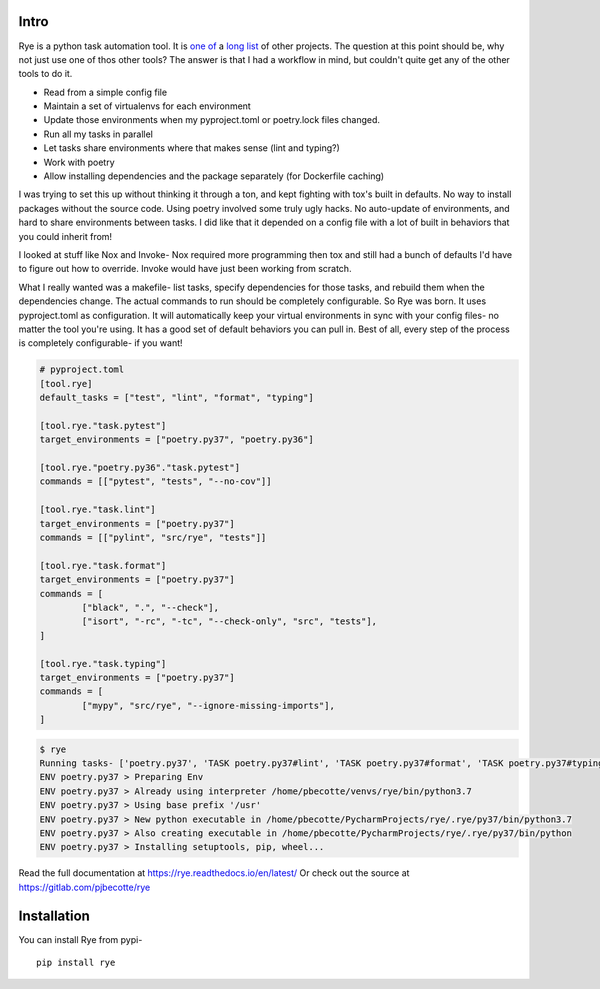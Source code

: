 Intro
======
|pypi| |bld| |cvg| |black|

Rye is a python task automation tool. It is `one`_ `of`_ a `long`_
`list`_ of other projects. The question at this point should be, why not
just use one of thos other tools?
The answer is that I had a workflow in mind, but couldn't quite get any
of the other tools to do it.

* Read from a simple config file
* Maintain a set of virtualenvs for each environment
* Update those environments when my pyproject.toml or poetry.lock files changed.
* Run all my tasks in parallel
* Let tasks share environments where that makes sense (lint and typing?)
* Work with poetry
* Allow installing dependencies and the package separately (for Dockerfile caching)

I was trying to set this up without thinking it through a ton, and kept fighting with
tox's built in defaults. No way to install packages without the source code. Using
poetry involved some truly ugly hacks. No auto-update of environments, and hard to share
environments between tasks. I did like that it depended on a config file with a lot of
built in behaviors that you could inherit from!

I looked at stuff like Nox and Invoke- Nox required more programming then tox and still
had a bunch of defaults I'd have to figure out how to override. Invoke would have just
been working from scratch.

What I really wanted was a makefile- list tasks, specify dependencies for those tasks,
and rebuild them when the dependencies change. The actual commands to run should
be completely configurable. So Rye was born. It uses pyproject.toml as configuration.
It will automatically keep your virtual environments in sync with your config files-
no matter the tool you're using. It has a good set of default behaviors you can pull in.
Best of all, every step of the process is completely configurable- if you want!


.. code-block:: toml

	# pyproject.toml
	[tool.rye]
	default_tasks = ["test", "lint", "format", "typing"]

	[tool.rye."task.pytest"]
	target_environments = ["poetry.py37", "poetry.py36"]

	[tool.rye."poetry.py36"."task.pytest"]
	commands = [["pytest", "tests", "--no-cov"]]

	[tool.rye."task.lint"]
	target_environments = ["poetry.py37"]
	commands = [["pylint", "src/rye", "tests"]]

	[tool.rye."task.format"]
	target_environments = ["poetry.py37"]
	commands = [
		["black", ".", "--check"],
		["isort", "-rc", "-tc", "--check-only", "src", "tests"],
	]

	[tool.rye."task.typing"]
	target_environments = ["poetry.py37"]
	commands = [
		["mypy", "src/rye", "--ignore-missing-imports"],
	]

.. code-block:: bash

	$ rye
	Running tasks- ['poetry.py37', 'TASK poetry.py37#lint', 'TASK poetry.py37#format', 'TASK poetry.py37#typing']
	ENV poetry.py37 > Preparing Env
	ENV poetry.py37 > Already using interpreter /home/pbecotte/venvs/rye/bin/python3.7
	ENV poetry.py37 > Using base prefix '/usr'
	ENV poetry.py37 > New python executable in /home/pbecotte/PycharmProjects/rye/.rye/py37/bin/python3.7
	ENV poetry.py37 > Also creating executable in /home/pbecotte/PycharmProjects/rye/.rye/py37/bin/python
	ENV poetry.py37 > Installing setuptools, pip, wheel...

Read the full documentation at https://rye.readthedocs.io/en/latest/
Or check out the source at https://gitlab.com/pjbecotte/rye

Installation
==================

You can install Rye from pypi-

::

	pip install rye

.. |cvg| image:: https://gitlab.com/pjbecotte/rye/badges/master/coverage.svg
.. |bld| image:: https://gitlab.com/pjbecotte/rye/badges/master/pipeline.svg
.. |black| image:: https://img.shields.io/badge/code%20style-black-000000.svg
.. |pypi| image:: https://badge.fury.io/py/rye.svg

.. _one: https://github.com/theacodes/nox
.. _of: https://github.com/tox-dev/tox
.. _long: https://github.com/fabric/fabric
.. _list: https://www.gnu.org/software/make/
